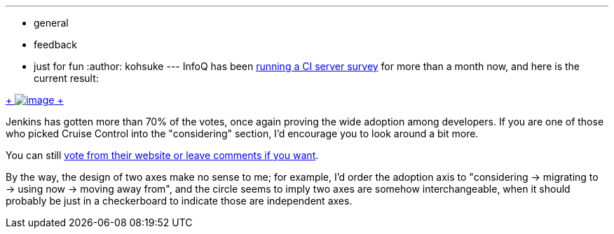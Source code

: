 ---
:layout: post
:title: InfoQ CI survey 2014
:nodeid: 459
:created: 1397245207
:tags:
  - general
  - feedback
  - just for fun
:author: kohsuke
---
InfoQ has been https://www.infoq.com/research/ci-server[running a CI server survey] for more than a month now, and here is the current result: +

https://www.infoq.com/research/ci-server[ +
image:https://jenkins-ci.org/sites/default/files/images/infoq.preview.png[image] +
] +


Jenkins has gotten more than 70% of the votes, once again proving the wide adoption among developers. If you are one of those who picked Cruise Control into the "considering" section, I'd encourage you to look around a bit more. +

You can still https://www.infoq.com/research/ci-server[vote from their website or leave comments if you want]. +

By the way, the design of two axes make no sense to me; for example, I'd order the adoption axis to "considering -> migrating to -> using now -> moving away from", and the circle seems to imply two axes are somehow interchangeable, when it should probably be just in a checkerboard to indicate those are independent axes.
